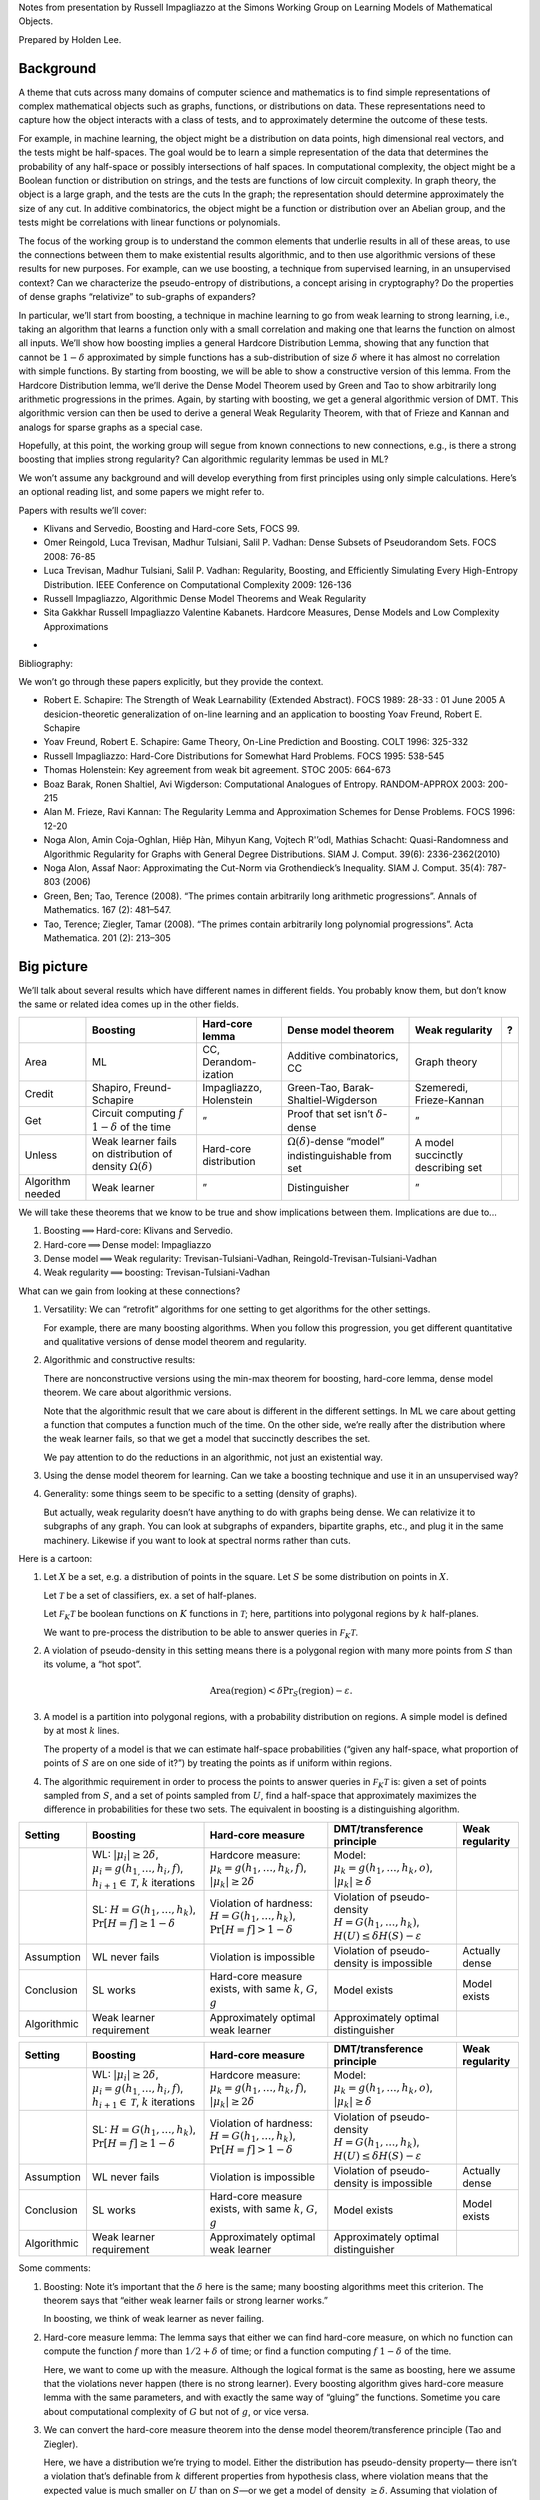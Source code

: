 Notes from presentation by Russell Impagliazzo at the Simons Working Group on
Learning Models of Mathematical Objects.

Prepared by Holden Lee.

Background
----------

A theme that cuts across many domains of computer science and
mathematics is to find simple representations of complex mathematical
objects such as graphs, functions, or distributions on data. These
representations need to capture how the object interacts with a class of
tests, and to approximately determine the outcome of these tests.

For example, in machine learning, the object might be a distribution on
data points, high dimensional real vectors, and the tests might be
half-spaces. The goal would be to learn a simple representation of the
data that determines the probability of any half-space or possibly
intersections of half spaces. In computational complexity, the object
might be a Boolean function or distribution on strings, and the tests
are functions of low circuit complexity. In graph theory, the object is
a large graph, and the tests are the cuts In the graph; the
representation should determine approximately the size of any cut. In
additive combinatorics, the object might be a function or distribution
over an Abelian group, and the tests might be correlations with linear
functions or polynomials.

The focus of the working group is to understand the common elements that
underlie results in all of these areas, to use the connections between
them to make existential results algorithmic, and to then use
algorithmic versions of these results for new purposes. For example, can
we use boosting, a technique from supervised learning, in an
unsupervised context? Can we characterize the pseudo-entropy of
distributions, a concept arising in cryptography? Do the properties of
dense graphs “relativize” to sub-graphs of expanders?

In particular, we’ll start from boosting, a technique in machine
learning to go from weak learning to strong learning, i.e., taking an
algorithm that learns a function only with a small correlation and
making one that learns the function on almost all inputs. We’ll show how
boosting implies a general Hardcore Distribution Lemma, showing that any
function that cannot be :math:`1-\delta` approximated by simple
functions has a sub-distribution of size :math:`\delta` where it has
almost no correlation with simple functions. By starting from boosting,
we will be able to show a constructive version of this lemma. From the
Hardcore Distribution lemma, we’ll derive the Dense Model Theorem used
by Green and Tao to show arbitrarily long arithmetic progressions in the
primes. Again, by starting with boosting, we get a general algorithmic
version of DMT. This algorithmic version can then be used to derive a
general Weak Regularity Theorem, with that of Frieze and Kannan and
analogs for sparse graphs as a special case.

Hopefully, at this point, the working group will segue from known
connections to new connections, e.g., is there a strong boosting that
implies strong regularity? Can algorithmic regularity lemmas be used in
ML?

We won’t assume any background and will develop everything from first
principles using only simple calculations. Here’s an optional reading
list, and some papers we might refer to.

Papers with results we’ll cover:

-  Klivans and Servedio, Boosting and Hard-core Sets, FOCS 99.

-  Omer Reingold, Luca Trevisan, Madhur Tulsiani, Salil P. Vadhan: Dense
   Subsets of Pseudorandom Sets. FOCS 2008: 76-85

-  Luca Trevisan, Madhur Tulsiani, Salil P. Vadhan: Regularity,
   Boosting, and Efficiently Simulating Every High-Entropy Distribution.
   IEEE Conference on Computational Complexity 2009: 126-136

-  Russell Impagliazzo, Algorithmic Dense Model Theorems and Weak
   Regularity

-  Sita Gakkhar Russell Impagliazzo Valentine Kabanets. Hardcore
   Measures, Dense Models and Low Complexity Approximations

•

Bibliography:

We won’t go through these papers explicitly, but they provide the
context.

-  Robert E. Schapire: The Strength of Weak Learnability (Extended
   Abstract). FOCS 1989: 28-33 : 01 June 2005 A desicion-theoretic
   generalization of on-line learning and an application to boosting
   Yoav Freund, Robert E. Schapire

-  Yoav Freund, Robert E. Schapire: Game Theory, On-Line Prediction and
   Boosting. COLT 1996: 325-332

-  Russell Impagliazzo: Hard-Core Distributions for Somewhat Hard
   Problems. FOCS 1995: 538-545

-  Thomas Holenstein: Key agreement from weak bit agreement. STOC 2005:
   664-673

-  Boaz Barak, Ronen Shaltiel, Avi Wigderson: Computational Analogues of
   Entropy. RANDOM-APPROX 2003: 200-215

-  Alan M. Frieze, Ravi Kannan: The Regularity Lemma and Approximation
   Schemes for Dense Problems. FOCS 1996: 12-20

-  Noga Alon, Amin Coja-Oghlan, Hiêp Hàn, Mihyun Kang, Vojtech R'’odl,
   Mathias Schacht: Quasi-Randomness and Algorithmic Regularity for
   Graphs with General Degree Distributions. SIAM J. Comput. 39(6):
   2336-2362(2010)

-  Noga Alon, Assaf Naor: Approximating the Cut-Norm via Grothendieck’s
   Inequality. SIAM J. Comput. 35(4): 787-803 (2006)

-  Green, Ben; Tao, Terence (2008). “The primes contain arbitrarily long
   arithmetic progressions”. Annals of Mathematics. 167 (2): 481–547.

-  Tao, Terence; Ziegler, Tamar (2008). “The primes contain arbitrarily
   long polynomial progressions”. Acta Mathematica. 201 (2): 213–305


Big picture
-----------

| We’ll talk about several results which have different names in
  different fields. You probably know them, but don’t know the same or
  related idea comes up in the other fields.

+--------------------+------------------------------------------------------------------------+---------------------------+-------------------------------------------------------------------+-------------------------------------+-----+
|                    | Boosting                                                               | Hard-core lemma           | Dense model theorem                                               | Weak regularity                     | ?   |
+====================+========================================================================+===========================+===================================================================+=====================================+=====+
| Area               | ML                                                                     | CC, Derandom-ization      | Additive combinatorics, CC                                        | Graph theory                        |     |
+--------------------+------------------------------------------------------------------------+---------------------------+-------------------------------------------------------------------+-------------------------------------+-----+
| Credit             | Shapiro, Freund-Schapire                                               | Impagliazzo, Holenstein   | Green-Tao, Barak-Shaltiel-Wigderson                               | Szemeredi, Frieze-Kannan            |     |
+--------------------+------------------------------------------------------------------------+---------------------------+-------------------------------------------------------------------+-------------------------------------+-----+
| Get                | Circuit computing :math:`f` :math:`1-\delta` of the time               | ”                         | Proof that set isn’t :math:`\delta`-dense                         | ”                                   |     |
+--------------------+------------------------------------------------------------------------+---------------------------+-------------------------------------------------------------------+-------------------------------------+-----+
| Unless             | Weak learner fails on distribution of density :math:`\Omega(\delta)`   | Hard-core distribution    | :math:`\Omega(\delta)`-dense “model” indistinguishable from set   | A model succinctly describing set   |     |
+--------------------+------------------------------------------------------------------------+---------------------------+-------------------------------------------------------------------+-------------------------------------+-----+
| Algorithm needed   | Weak learner                                                           | ”                         | Distinguisher                                                     | ”                                   |     |
+--------------------+------------------------------------------------------------------------+---------------------------+-------------------------------------------------------------------+-------------------------------------+-----+

We will take these theorems that we know to be true and show
implications between them. Implications are due to...

#. Boosting\ :math:`\implies`\ Hard-core: Klivans and Servedio.

#. Hard-core\ :math:`\implies`\ Dense model: Impagliazzo

#. Dense model\ :math:`\implies`\ Weak regularity:
   Trevisan-Tulsiani-Vadhan, Reingold-Trevisan-Tulsiani-Vadhan

#. Weak regularity\ :math:`\implies`\ boosting: Trevisan-Tulsiani-Vadhan


What can we gain from looking at these connections?

#. Versatility: We can “retrofit” algorithms for one setting to get
   algorithms for the other settings.

   For example, there are many boosting algorithms. When you follow this
   progression, you get different quantitative and qualitative versions
   of dense model theorem and regularity.

#. Algorithmic and constructive results:

   There are nonconstructive versions using the min-max theorem for
   boosting, hard-core lemma, dense model theorem. We care about
   algorithmic versions.

   Note that the algorithmic result that we care about is different in
   the different settings. In ML we care about getting a function that
   computes a function much of the time. On the other side, we’re really
   after the distribution where the weak learner fails, so that we get a
   model that succinctly describes the set.

   We pay attention to do the reductions in an algorithmic, not just an
   existential way.

#. Using the dense model theorem for learning. Can we take a boosting
   technique and use it in an unsupervised way?

#. Generality: some things seem to be specific to a setting (density of
   graphs).

   But actually, weak regularity doesn’t have anything to do with graphs
   being dense. We can relativize it to subgraphs of any graph. You can
   look at subgraphs of expanders, bipartite graphs, etc., and plug it
   in the same machinery. Likewise if you want to look at spectral norms
   rather than cuts.

Here is a cartoon:

#. Let :math:`X` be a set, e.g. a distribution of points in the square.
   Let :math:`S` be some distribution on points in :math:`X`.

   .. image:: pic1.png

   Let :math:`\mathcal T` be a set of classifiers, ex. a set of
   half-planes.

   Let :math:`\mathcal F_K\mathcal T` be boolean functions on :math:`K`
   functions in :math:`\mathcal T`; here, partitions into polygonal
   regions by :math:`k` half-planes.

   We want to pre-process the distribution to be able to answer queries
   in :math:`\mathcal F_K\mathcal T`.

#. A violation of pseudo-density in this setting means there is a
   polygonal region with many more points from :math:`S` than its
   volume, a “hot spot”.

   .. image:: pic2.png

   .. math:: \text{Area}(\text{region})< \delta \Pr_S (\text{region})-\varepsilon.

#. A model is a partition into polygonal regions, with a probability
   distribution on regions. A simple model is defined by at most
   :math:`k` lines.

   The property of a model is that we can estimate half-space
   probabilities (“given any half-space, what proportion of points of
   :math:`S` are on one side of it?”) by treating the points as if
   uniform within regions.

   .. image:: pic3.png

#. The algorithmic requirement in order to process the points to answer
   queries in :math:`\mathcal F_K\mathcal T` is: given a set of points
   sampled from :math:`S`, and a set of points sampled from :math:`U`,
   find a half-space that approximately maximizes the difference in
   probabilities for these two sets. The equivalent in boosting is a
   distinguishing algorithm.

+---------------+---------------------------------------------------------------------------------------------------------------------------------+------------------------------------------------------------------------------------------+-------------------------------------------------------------------------------------------------------+-------------------+
| Setting       | Boosting                                                                                                                        | Hard-core measure                                                                        | DMT/transference principle                                                                            | Weak regularity   |
+===============+=================================================================================================================================+==========================================================================================+=======================================================================================================+===================+
|               | WL: :math:`|\mu_{i}|\ge2\delta`, :math:`\mu_{i}=g(h_{1,}\ldots,h_{i},f)`, :math:`h_{i+1}\in\mathcal{T}`, :math:`k` iterations   | Hardcore measure: :math:`\mu_{k}=g(h_{1},\ldots,h_{k},f)`, :math:`|\mu_{k}|\ge2\delta`   | Model: :math:`\mu_{k}=g(h_{1},\ldots,h_{k},o)`, :math:`|\mu_{k}|\ge\delta`                            |                   |
+---------------+---------------------------------------------------------------------------------------------------------------------------------+------------------------------------------------------------------------------------------+-------------------------------------------------------------------------------------------------------+-------------------+
|               | SL: :math:`H=G(h_{1},\ldots,h_{k})`, :math:`\Pr[H=f]\ge1-\delta`                                                                | Violation of hardness: :math:`H=G(h_{1},\ldots,h_{k})`, :math:`\Pr[H=f]>1-\delta`        | Violation of pseudo-density :math:`H=G(h_{1},\ldots,h_{k})`, :math:`H(U)\le\delta H(S)-\varepsilon`   |                   |
+---------------+---------------------------------------------------------------------------------------------------------------------------------+------------------------------------------------------------------------------------------+-------------------------------------------------------------------------------------------------------+-------------------+
| Assumption    | WL never fails                                                                                                                  | Violation is impossible                                                                  | Violation of pseudo-density is impossible                                                             | Actually dense    |
+---------------+---------------------------------------------------------------------------------------------------------------------------------+------------------------------------------------------------------------------------------+-------------------------------------------------------------------------------------------------------+-------------------+
| Conclusion    | SL works                                                                                                                        | Hard-core measure exists, with same :math:`k`, :math:`G`, :math:`g`                      | Model exists                                                                                          | Model exists      |
+---------------+---------------------------------------------------------------------------------------------------------------------------------+------------------------------------------------------------------------------------------+-------------------------------------------------------------------------------------------------------+-------------------+
| Algorithmic   | Weak learner requirement                                                                                                        | Approximately optimal weak learner                                                       | Approximately optimal distinguisher                                                                   |                   |
+---------------+---------------------------------------------------------------------------------------------------------------------------------+------------------------------------------------------------------------------------------+-------------------------------------------------------------------------------------------------------+-------------------+

+---------------+---------------------------------------------------------------------------------------------------------------------------------+------------------------------------------------------------------------------------------+-------------------------------------------------------------------------------------------------------+-------------------+
| Setting       | Boosting                                                                                                                        | Hard-core measure                                                                        | DMT/transference principle                                                                            | Weak regularity   |
+===============+=================================================================================================================================+==========================================================================================+=======================================================================================================+===================+
|               | WL: :math:`|\mu_{i}|\ge2\delta`, :math:`\mu_{i}=g(h_{1,}\ldots,h_{i},f)`, :math:`h_{i+1}\in\mathcal{T}`, :math:`k` iterations   | Hardcore measure: :math:`\mu_{k}=g(h_{1},\ldots,h_{k},f)`, :math:`|\mu_{k}|\ge2\delta`   | Model: :math:`\mu_{k}=g(h_{1},\ldots,h_{k},o)`, :math:`|\mu_{k}|\ge\delta`                            |                   |
+---------------+---------------------------------------------------------------------------------------------------------------------------------+------------------------------------------------------------------------------------------+-------------------------------------------------------------------------------------------------------+-------------------+
|               | SL: :math:`H=G(h_{1},\ldots,h_{k})`, :math:`\Pr[H=f]\ge1-\delta`                                                                | Violation of hardness: :math:`H=G(h_{1},\ldots,h_{k})`, :math:`\Pr[H=f]>1-\delta`        | Violation of pseudo-density :math:`H=G(h_{1},\ldots,h_{k})`, :math:`H(U)\le\delta H(S)-\varepsilon`   |                   |
+---------------+---------------------------------------------------------------------------------------------------------------------------------+------------------------------------------------------------------------------------------+-------------------------------------------------------------------------------------------------------+-------------------+
| Assumption    | WL never fails                                                                                                                  | Violation is impossible                                                                  | Violation of pseudo-density is impossible                                                             | Actually dense    |
+---------------+---------------------------------------------------------------------------------------------------------------------------------+------------------------------------------------------------------------------------------+-------------------------------------------------------------------------------------------------------+-------------------+
| Conclusion    | SL works                                                                                                                        | Hard-core measure exists, with same :math:`k`, :math:`G`, :math:`g`                      | Model exists                                                                                          | Model exists      |
+---------------+---------------------------------------------------------------------------------------------------------------------------------+------------------------------------------------------------------------------------------+-------------------------------------------------------------------------------------------------------+-------------------+
| Algorithmic   | Weak learner requirement                                                                                                        | Approximately optimal weak learner                                                       | Approximately optimal distinguisher                                                                   |                   |
+---------------+---------------------------------------------------------------------------------------------------------------------------------+------------------------------------------------------------------------------------------+-------------------------------------------------------------------------------------------------------+-------------------+

Some comments:

#. Boosting: Note it’s important that the :math:`\delta` here is the
   same; many boosting algorithms meet this criterion. The theorem says
   that “either weak learner fails or strong learner works.”

   In boosting, we think of weak learner as never failing.

#. Hard-core measure lemma: The lemma says that either we can find
   hard-core measure, on which no function can compute the function
   :math:`f` more than :math:`1/2 +\delta` of time; or find a function
   computing :math:`f` :math:`1-\delta` of the time.

   Here, we want to come up with the measure. Although the logical
   format is the same as boosting, here we assume that the violations
   never happen (there is no strong learner). Every boosting algorithm
   gives hard-core measure lemma with the same parameters, and with
   exactly the same way of “gluing” the functions. Sometime you care
   about computational complexity of :math:`G` but not of :math:`g`, or
   vice versa.

#. We can convert the hard-core measure theorem into the dense model
   theorem/transference principle (Tao and Ziegler).

   Here, we have a distribution we’re trying to model. Either the
   distribution has pseudo-density property— there isn’t a violation
   that’s definable from :math:`k` different properties from hypothesis
   class, where violation means that the expected value is much smaller
   on :math:`U` than on :math:`S`—or we get a model of density
   :math:`\ge \delta`. Assuming that violation of pseudo-density does
   not happen, we get a model.

#. Weak regularity is just DMT except the distribution actually is
   dense. It’s not so interesting that it has a dense model.

   What we get is that the dense model you get is simple, definable in
   terms of a small number of basic hypotheses.

   Sometimes we care about simplicity in the model, and sometimes
   simplicity in :math:`G`.

#. Note the :math:`k` is the same throughout. Reductions preserves
   :math:`k`, and the functions :math:`h_i, G`.

   We don’t only have the fact that boosting implies hard-core lemma
   implies regularity lemma. We have the stronger result that whatever
   boosting algorithm you give me, I get a hard-core lemma and
   regularity lemma with the same parameters and algorithm. Thus we can
   pick the boosting algorithm that gives the best results for our
   application.

Setup
-----

First we discuss the PAC learning model.

Let :math:`U` be a set, and by abuse of notation, also a distribution on
that set. (Think of :math:`U` as the universe, the set of possible
inputs.) For simplicity, take the distribution to be uniform. Let
:math:`f:U\to \{0,1\}` be a boolean function. A learning algorithm can
request any number of points :math:`(x,f(x))` where :math:`x\sim U`. The
goal is to find a hypothesis :math:`h` such that

.. math:: \Pr_{x\sim U} [h(x)=f(x)]\ge 1-\delta.

A for :math:`(U,f)` with hypothesis class :math:`\mathcal H` is an
algorithm such that given samples :math:`(x,f(x)), x\sim U`, outputs
:math:`h\in \mathcal H` (with high probability) such that

.. math:: \Pr_{x\sim U}[h(x)=f(x)]\ge 1-\delta.

(Typically, we say that the probability of success is
:math:`1-\varepsilon`, ask for a strong learner for all
:math:`f\in \mathcal F`, and require it to run in time
:math:`\operatorname{poly}(1/\varepsilon, 1/\delta)`.)

In boosting, we assume that we have weak learners.

A :math:`\varepsilon`- for :math:`(\mu, f)` with hypothesis class
:math:`\mathcal H` is an algorithm such that given
:math:`(x,f(x)), x\sim \mu`, outputs :math:`h` (with high probability)
such that

.. math:: \Pr_{x\sim \mu} [h(x)=f(x)] \ge \frac{1}{2}+\varepsilon.

It only has to output a function that is somewhat correlated with the
right answer. Typically, we ask the weak learner to work on any
distribution :math:`\mu` satisfying some assumptions.

In order to use a weak learner, we construct a routine that subsamples
the distribution :math:`U` to pass to pass to the weak learner.

Let :math:`\mu:U\to [0,1]`. Define the probability distribution [1]_

.. math:: D_\mu(x) = \frac{\mu(x)}{\sum_{x'\in U}\mu(x')}.

Think of this as rejection sampling: pick :math:`x\sim U`, keep it with
probability in :math:`[0,1]`, or else throw if back and repeat.

In order for this sampling to be efficient, we need :math:`\mu` to not
be too small.

Define the of :math:`\mu` in :math:`U` to be

.. math:: |\mu| = \operatorname{E}_{x\in U} \mu(x).

We will use weak learners in the following context.

#. We will only run weak learners on distributions whose density is not
   too small (the dependence on :math:`\delta` is
   :math:`|\mu|=\Omega(\delta)`). We don’t want to run a weak learner on
   a distribution of very low density, because the time to simulate the
   distribution is inversely proportional to the density.

#. We ask the weak learners to output a function in a given class
   :math:`h\in \mathcal T`.

   Then it will turn out that that both the measures that we run the
   weak learners on, and the final hypothesis, will be describable using
   :math:`\mathcal F_l \mathcal T` (see below), for some class
   :math:`\mathcal F`.

Say that a set :math:`\mathcal T` of functions :math:`U\to \{0,1\}` form
a class if :math:`f\in \mathcal T` implies :math:`1-f \in \mathcal T`.

Let :math:`\mathcal F` be a class of boolean functions. Define the class
of functions

.. math:: \mathcal F_k \mathcal T = \{f(h_1(x),\ldots, h_k(x)) : f\in\mathcal F, h_1,\ldots, h_k\in \mathcal T\}.

Boosting and the Hard-core lemma
--------------------------------

The first boosting algorithm we give is totally ridiculous from the ML
point of view. For people who work on weak regularity on graphs this is
the natural version, and leads to the standard versions of results.

We will take :math:`\mathcal F` to be the set of all boolean functions,
so given hypotheses :math:`h_1,\ldots, h_k`, we can choose the best
predictor using :math:`h_1(x),\ldots, h_k(x)`.

[Boosting with decision trees][thm:boosting] Let :math:`U` be a
distribution, :math:`\mathcal T` a class of boolean functions
:math:`U\to \{0,1\}`, :math:`\mathcal F` the class of all boolean
functions. Let :math:`f:U\to \{0,1\}` be a given function (which we are
trying to learn).

#. Suppose that there is a :math:`\delta`-weak learner such that given
   any distribution :math:`\mu` on :math:`U` with
   :math:`|\mu|\ge 2\delta`, it produces :math:`h\in \mathcal T` such
   that

   .. math:: \Pr_{x\sim \mu} [h(x) = f(x)] \ge \frac{1}{2}+ \varepsilon.

#. Then there is a strong learner that produces
   :math:`h\in \mathcal F_k\mathcal T` with
   :math:`k\le\lceil 1/\varepsilon^2\delta^2\rceil` such that [2]_

   .. math:: \Pr_{x\sim U} [h(x) = f(x)]\ge 1-\delta.

[Hard-core lemma] [thm:hardcore] Let :math:`U` be a distribution,
:math:`\mathcal T` a class of boolean functions :math:`U\to \{0,1\}`,
:math:`\mathcal F` the class of all boolean functions.

Then either

#. There exists :math:`h\in \mathcal F_k \mathcal T` such that

   .. math:: \Pr_{x\sim U} [h(x)=f(x)] \ge 1-\delta,

   where :math:`k \le 1/\varepsilon^2\delta^2`, or

#. (There exists a hard-core distribution.) There exists
   :math:`|\mu|\ge 2\delta` on :math:`U`, such that for all
   :math:`h\in \mathcal T`,

   .. math:: \Pr_{x\sim \mu}[h(x) = f(x)] \le \frac{1}{2}+\varepsilon.

Note it is important for us to keep track of the size of the hardcore
distribution, which is :math:`\ge 2\delta` here. Different boosting
algorithms will give the result for different classes of functions
:math:`\mathcal F`.

[Proof of hard-core lemma [thm:hardcore] from boosting [thm:boosting]]
Let weak learner be exhaustive search over :math:`\mathcal T`. The weak
learner operates on distributions :math:`|\mu_i|\ge 2\delta`. If it
always produces :math:`h_i` with bias :math:`\ge \delta`, then continue
and obtain the strong learner: we get some
:math:`H\in \mathcal F_k \mathcal T` such that :math:`H(x)=f(x)` with
probability :math:`1-\delta`.

If at some step :math:`i` our exhaustive search algorithm gets stuck, we
get a distribution :math:`\mu_i` that’s hard-core.

Dense model theorem
-------------------

For a set :math:`S\subseteq U` and a function :math:`T:U \to \{0,1\}`,
let :math:`T(S):=\operatorname{E}_{x\in S} T(x)`. (For a measure
:math:`\mu: U\to [0,1]`, also write
:math:`T(\mu) = \operatorname{E}_{x\sim \mu} T(x)`.)

Let :math:`S\subseteq U` be a subset, and let :math:`\mathcal T` be a
set of tests. :math:`S` is if for all :math:`T\in \mathcal T`,

.. math:: T(U) \ge \delta T(S)-\varepsilon.

Think of saying that the tests :math:`\mathcal T` don’t reveal that the
set :math:`S` is small.

#. One way of being pseudo-dense is to actually be dense.

#. Another, one step removed, is that there’s a set :math:`R` (or more
   generally, a measure :math:`\mu`) that’s indistibguishable from
   :math:`S` by :math:`\mathcal T`, and such that :math:`R` occupies at
   least a :math:`\delta` fraction of :math:`U`.

•

For two distributions :math:`\mu_1,\mu_2` on :math:`U`, we say that
:math:`\mu_1,\mu_2` are indistinguishable by tests in :math:`\mathcal T`
up to :math:`\varepsilon`, written :math:`\mu_1 \sim_{\mathcal T} \mu_2`
within :math:`\varepsilon`, if for every :math:`T\in \mathcal T`,

.. math:: |\operatorname{E}_{\mu_1}T - \operatorname{E}_{\mu_2} T| \le \varepsilon.

[Dense model theorem][thm:dmt] Let :math:`\mathcal T` be a class of
tests :math:`U\to \{0,1\}`.

If :math:`S` is :math:`(\varepsilon,\delta)`-pseudodense against
:math:`F_k\mathcal T`, :math:`k=O(1/\varepsilon^2\delta^2)` then there
exists :math:`\mu`, :math:`\mu\in F_k\cal T` such that
:math:`|\mu|\ge \frac{\delta}{1+\delta}-O(\varepsilon)` and
:math:`D_\mu\sim_{\cal T} S` to within :math:`O(\varepsilon/\delta)`.

The idea in the proof is to use the Hard-core lemma, with the hard
function being membership in :math:`S`.

Let :math:`U'` be the following distribution: let
:math:`\delta'=\frac{\delta}{1+\delta}` and

#. with probability :math:`\delta'`, take :math:`x\in S` and output
   :math:`(0,x)`

#. with probability :math:`1-\delta'`, take :math:`x\in U` and output
   :math:`(1,x)`.

Define a test :math:`T\in \mathcal T` to operate on an example
:math:`(y, x)` by :math:`T(y,x)=T(x)`. For
:math:`T\in \mathcal F_k \mathcal T`,

.. math::

   \begin{aligned}
   \Pr_{U'}[T((y,x))=y] &= \delta' T(S) + (1-\delta') (1-T(U)) \\
      &= 1-\delta' + \delta' (T(S)) - (1-\delta') T(U)\\
      &= 1-\delta' + \frac{1}{1+\delta} (\delta T(S) - T(U))\\
      &\le 1-\delta'+\varepsilon.\end{aligned}

No test in :math:`\mathcal F_k \mathcal T` can be correct with
probability :math:`>\delta'-\varepsilon`. By the Hard-core
Lemma [thm:hardcore], there exists
:math:`|\mu'|\ge 2(\delta'-\varepsilon)` such that for any
:math:`T\in \mathcal T`,
:math:`\Pr_{(x,y) \sim U'}[T(x)=y]\le  \frac{1}{2}+\varepsilon`.

In order for :math:`\mu'` to be hardcore, it must be split approximately
evenly between :math:`U` and :math:`S` (up to :math:`\varepsilon`);
otherwise; we could have an advantage by predicting constant 0 or 1.
Thus each part has at least
:math:`2(\delta'-\varepsilon) (1/2 - \varepsilon) = \delta'(1-O(\varepsilon/\delta))`
of the mass. Then

.. math:: D_{\mu'|_U}\sim_{O(\varepsilon)} D_{\mu'|_S}\sim_{O(\varepsilon/\delta)} S.

Proof for boosting
------------------

[Proof of Theorem [thm:boosting]] The algorithm is as follows. Let
:math:`WL(\mu)` denote the weak learner operating on :math:`(\mu, f)`.

Let :math:`\mu_0` be constant 1, :math:`i=0`.

While :math:`|\mu_i|\ge 2\delta`, do

-  :math:`h_{i+1}\mapsfrom WL(\mu_i)`.

-  Partition :math:`U` according to values of :math:`h_1,\ldots,h_i`.

   Let :math:`h_{1:i}(x):= (h_1(x),\ldots, h_i(x))\in \{0,1\}^i`, and
   let :math:`B_i(x)` be the “block” that :math:`x` is in,

   .. math:: B_i(x) = h_{1:i}^{-1}(h_{1:i}(x)) = \{y\in U : h_{1:i}(x)=h_{1:i}(y)\}.

   For a set :math:`B`, let :math:`\operatorname{Maj}(B)` denote the
   majority value of :math:`f` on :math:`B`.

-  Define :math:`\mu_{i+1}` by

   .. math::

      \mu_{i+1}(x) = \begin{cases}
      \frac{1-p_{\operatorname{Maj}, B_i(x)}}{p_{\operatorname{Maj}, B_i(x)}},&\text{if } f(x)=\operatorname{Maj}(B_i(x))\\
      1,&\text{otherwise}
      \end{cases}•

   where
   :math:`p_{\operatorname{Maj},B} = \Pr(f(y) = \operatorname{Maj}(B)| y\in B)`,
   the proportion of the majority in :math:`B`.

-  :math:`i\mapsfrom i+1`.

Finally, return :math:`H_{i}(x) = \operatorname{Maj}({B_{i}(x)})`, i.e.,
look at the block that :math:`x` is in, and choose the majority value.

Note that the measure :math:`\mu_{i+1}` rebalances each block
:math:`B_i` such that conditioned on :math:`y` being in a block
:math:`B_i(x)`,

.. math:: \Pr_{y\sim \mu_{i+1}}(f(y)=1|y\in B_i(x)) = \Pr_{y \sim \mu_{i+1}}(f(y)=0|y\in B_i(x))=\frac{1}{2}.

Indeed, we have

.. math::

   \begin{aligned}
   \operatorname{E}_{y\sim U}[\mathbf{1}_{f(y)=1} 
    \mu_{i+1}(y) |y\in B_i(x)]
    &=p_{\operatorname{Maj}, B_i(x)} \frac{1-p_{\operatorname{Maj}, B_i(x)}}{p_{\operatorname{Maj}, B_i(x)}} = 1-p_{\operatorname{Maj}, B_i(x)}\\
    \operatorname{E}_{y\sim U}[\mathbf{1}_{f(y)=0} 
    \mu_{i+1}(y) |y\in B_i(x)]
    &=\left(1-p_{\operatorname{Maj}, B_i(x)}\right)\cdot 1 = 1-p_{\operatorname{Maj}, B_i(x)}\\
   |\mu_{i+1}| =  \operatorname{E}_{y\sim U}[
    \mu_{i+1}(y)]&=\sum_{\text{block }B_i} [2(1-p_{\operatorname{Maj}, B_i}) \Pr(B_i)]\\
    & \ge 2(1-p_{\operatorname{Maj},U}).\end{aligned}

Note that if :math:`|\mu_{i+1}|\le 2\delta`, then
:math:`\Pr_{x\in X}[H_i=f]\ge 1-\delta`, and we are done. (We stop
before we have to apply the weak learner to a distribution of density
:math:`<\delta`.)

We need to show this method terminates in a bounded number of steps.

Consider the potential function

.. math::

   \varphi_i = \operatorname{E}_{x\sim U} [(\Pr[f=1|B_i(x)])^2]
    = \operatorname{E}_{x\sim U} [\operatorname{E}[ f|B_i]^2]

(Think of :math:`B_i` as a partition; for a partition,
:math:`\operatorname{E}[f|P]` is a function of :math:`x` that takes
:math:`x` to the average value in the atom of the partition that
contains :math:`x`.) Note this have value in :math:`[0,1]` and is
maximized if :math:`f` is constant on every block. We show every
iteration increases this potential function by at least a fixed amount,
:math:`(\varepsilon\delta)^2`. Fix a block :math:`B` in the partition.
Define :math:`p,q,\alpha_+,\alpha_-,p_0,p_1` as follows.

.. math::

   \begin{aligned}
   p&=\Pr[f=1|B]\\
   q&=\Pr[h_{i+1} = 1|B]\\ q+\alpha_+ &= \Pr[h_{i+1}=1|B, f=1]\\ q-\alpha_- &= \Pr[h_{i+1}=1|B, f=0]\\ \alpha_+p &= \alpha_-(1-p) \text{ by conservation}\\
   p_0&= \Pr[f=1|h=0,B] = \frac{\Pr[f=1\wedge h=0|B]}{\Pr[h=0|B]} = \frac{p(1-q-\alpha_+)}{1-q}\\
   p_1&= \Pr[f=1|h=1,B] = \frac{\Pr[f=1\wedge h=1|B]}{\Pr[h=1|B]} = \frac{p(q+\alpha_+)}{q}\\
   \operatorname{E}_{x\in B} [\operatorname{E}[f|B_{i+1}]^2]&=qp_1^2 + (1-q)p_0^2 = p^2 \left(\frac{(q+\alpha_+)^2}{q} + \frac{(1-q-\alpha_+)^2}{1-q}\right) \\
   &=p^2\left(
   \left(q+2\alpha_+ + \frac{\alpha_+^2}{q}\right)
   +
   \left(1-q-2\alpha_+ + \frac{\alpha_+^2}{1-q}\right)\right)
   \\
   &=p^2\left(1+\frac{\alpha_+^2}{q} + \frac{\alpha_+^2}{1-q}\right)\\
   &\ge p^2 + 4p^2 \alpha_+^2 \ge
   p^2+
    \alpha_+^2\\
    \operatorname{E}[f|B_{i+1}]^2 - \operatorname{E}[f|B_i]^2&=\alpha_+^2(B_i(x)).\end{aligned}

Assume WLOG that :math:`\operatorname{Maj}(B_i(x))=1`. (Otherwise the
LHS is smaller.)

.. math::

   \begin{aligned}
   \operatorname{E}_{x\in B}[\mu(x) ((-1)^{(h(x)\ne f(x))})]
   &=\quad p\left(\frac{1-p}{p}\right) \left[(q+\alpha_+) - (1-q-\alpha_+)\right]&(f=1)\\
   &\quad +(1-p) 1 [1-(1-\alpha_-) - (q-\alpha_-)]&(f=0)\\
   &=(1-p) (2\alpha_++2\alpha_-)\\
   &= 2\alpha_+(1-p) + 2\alpha_+p=2\alpha_+\\
   \operatorname{E}_{x\sim U} 2\alpha_+(B_i(x)) 
   &=\operatorname{E}_{x\sim U} [\mu(x) ((-1)^{h(x)\ne f(x)})]\\
   &\ge \varepsilon|\mu| \ge 2\delta \varepsilon\\
   \varphi_{i+1}-\varphi_i &\ge 
   \operatorname{E}_{x\sim U} [\operatorname{E}[f|B_{i+1}]^2 - \operatorname{E}[f|B_i]^2]\\
   &\ge 
   \operatorname{E}_{x\sim U} \alpha_+^2(B_i(x))\ge  (\delta\varepsilon)^2.\end{aligned}

\ • Because :math:`\varphi_i` is always in :math:`[0,1]`, the number of
iterations is at most :math:`k\le (\delta \varepsilon)^2`.

Comments, Regularity lemmas
---------------------------

Some comments:

#. All you get from this proof is a decision tree; the complexity is
   exponential in :math:`k`. This is a bug, not a feature.

   In complexity terms, we don’t get good hard-core measure, because the
   circuit size for the outer function :math:`G` is :math:`2^k`. A
   better boosting algorithm would give :math:`G` have smaller
   complexity. If your stopping point is the hard-core lemma, this is
   not the boosting algorithm you want. For the dense model theorem,
   this is fine because all you care about is size of :math:`k`, not the
   complexity of :math:`G`.

   There is another boosting algorithm which gives a weighted majority
   function, which is a simpler function. A weighted majority can be
   converted into a decision tree, but not vice versa.

#. This potential function matches this boosting algorithm. Other
   boosting algorithms can be analyzed with other potential functions.
   This is like the potential function used most in graph theory. Key
   property: you can’t make negative progress; you always go forwards.

#. For Szemeredi regularity, we need a stronger boosting theorem.
   Suppose we get stuck at some step: no function correlates globally,
   but there are many blocks where we can find functions that correlate
   with the function inside that block. If in :math:`\varepsilon`
   fraction of blocks we find functions that correlate, partition them
   based on all the values of these functions, and repeat.

   In one step we’ve gone from order of :math:`2^k` to order of
   :math:`2^{2^k}` buckets, and increased the potential function by a
   polynomial in terms of :math:`\varepsilon,\delta`. This is a familiar
   argument; we can only go :math:`\frac{1}{\varepsilon}` iterations
   before we terminate. This time, the number of sets is a tower
   depending on :math:`\varepsilon`.

#. Regularity lemmas:

   Fix a set of vertices :math:`V` of set :math:`n`. Let :math:`U` be
   edges in complete graph on :math:`V`. (We can also consider the case
   when :math:`U` is not the complete graph, ex. :math:`U` is the edges
   in :math:`d`-regular expander on :math:`V`.)

   The underlying set we care about is the set of cuts defined by
   :math:`A,B\subseteq V` where :math:`A\cap B=\phi`; there are
   :math:`3^k` of them.

   If :math:`|E|\ge \delta \binom n2`, the generic regularity lemma says
   there exists :math:`\mu=G(T_1,\ldots, T_k)`, where
   :math:`k=O(1/\varepsilon^2\delta^2)`, that is a good predictor the
   number of edges of any cut in the graph. Use the :math:`T`\ ’s to
   divide the vertices into :math:`3^k` subsets such that :math:`\mu` is
   a constant on every pair of subsets.

   .. math::

      \frac{E_G(A,B)}{|E_G|}
      \approx_\varepsilon \sum_{i,j} 
      \mu_{ij}
      \frac{|A\cap A_i||B\cap B_j|}{|V|^2}.

   This is the weak regularity of Frieze-Kannan. For Szemeredi we need
   the stronger boosting lemma (see previous point).

   We can also do something similar with :math:`G` a subset of an
   expander. The expander mixing lemma gives an error term.

.. [1]
   When :math:`U` is not uniform and has distribution :math:`u(x)`, this
   is :math:`\frac{\mu(x)u(x)}{\sum_{x'\in U} \mu(x')u(x')}`.

.. [2]
   We ignore sample complexity here. In reality, because we only see
   :math:`U` from samples, we need to think about generalization. If the
   VC-dimension of :math:`\mathcal T` is :math:`d`, then the
   VC-dimension of :math:`\mathcal F_k\mathcal H` is at most
   :math:`k^d`. In ML we don’t want to take :math:`\mathcal F` to be the
   class of all boolean functions. For this theorem, let’s just assume
   we are actually given all pairs :math:`(x,f(x))`.
